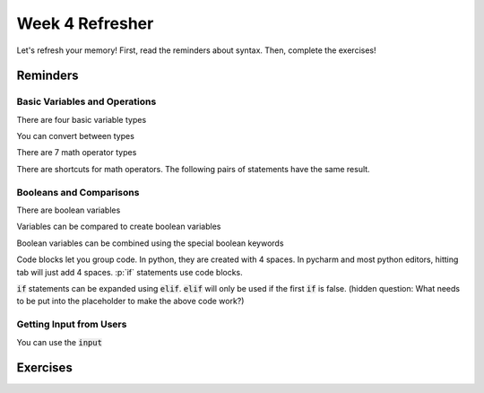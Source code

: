 Week 4 Refresher
================

Let's refresh your memory!
First, read the reminders about syntax.
Then, complete the exercises!


Reminders
---------

Basic Variables and Operations
******************************

There are four basic variable types

.. code-block:: python
    :linenos:

    x = 5     # int
    x = 5.0   # float
    x = "5"   # str
    x = True  # bool

You can convert between types

.. code-block:: python
    :linenos:

    y = "5"       # a string variable
    x = int(y)    # convert to integer
    x = float(y)  # convert to float
    z = str(x)    # convert the float to string. does this equal "5" or "5.0"

There are 7 math operator types

.. code-block:: python
    :linenos:

    x = 10
    y = 2
    x + y
    x - y
    x * y
    x / y
    x // y
    x ** y
    x % y

There are shortcuts for math operators.  The following pairs of statements have the same result.

.. code-block:: python
    :linenos:

    x = x * y
    x *= y

    x = x - y
    x -= y

    x = x * y
    x *= y

    x = x / y
    x /= y

    x = x // y
    x //= y

    x = x ** y
    x **= y

    x = x % y
    x %= y

Booleans and Comparisons
************************

There are boolean variables

.. code-block:: python
    :linenos:

    x = True
    x = False

Variables can be compared to create boolean variables

.. code-block:: python
    :linenos:

    x = 42
    y = 41
    x == y
    x != y
    x > y
    x >= y
    x < y
    x <= y

Boolean variables can be combined using the special boolean keywords

.. code-block:: python
    :linenos:

    x = True
    y = False
    z1 = x and y
    z2 = x or y
    z3 = (x and y) or (not x and not y)
    z4 = (not x and y) or (x and not y)

Code blocks let you group code.  In python, they are created with 4 spaces.
In pycharm and most python editors, hitting tab will just add 4 spaces.
:p:`if` statements use code blocks.

.. code-block:: python
    :linenos:

    x = 10
    y = 9
    if x > y:
        print("X is bigger!")

:code:`if` statements can be expanded using :code:`elif`.  :code:`elif` will only be used if the first :code:`if` is false.
(hidden question: What needs to be put into the placeholder to make the above code work?)

.. code-block:: python
    :linenos:

    x = "3"
    # placeholder
    if x == 1:
        print("x is 1")
    elif x == 2:
        print("x is 2")
    elif x == 3:
        print("x is 3")
    else:
        print("I'm not sure what x is")


Getting Input from Users
************************

You can use the :code:`input`


Exercises
---------
